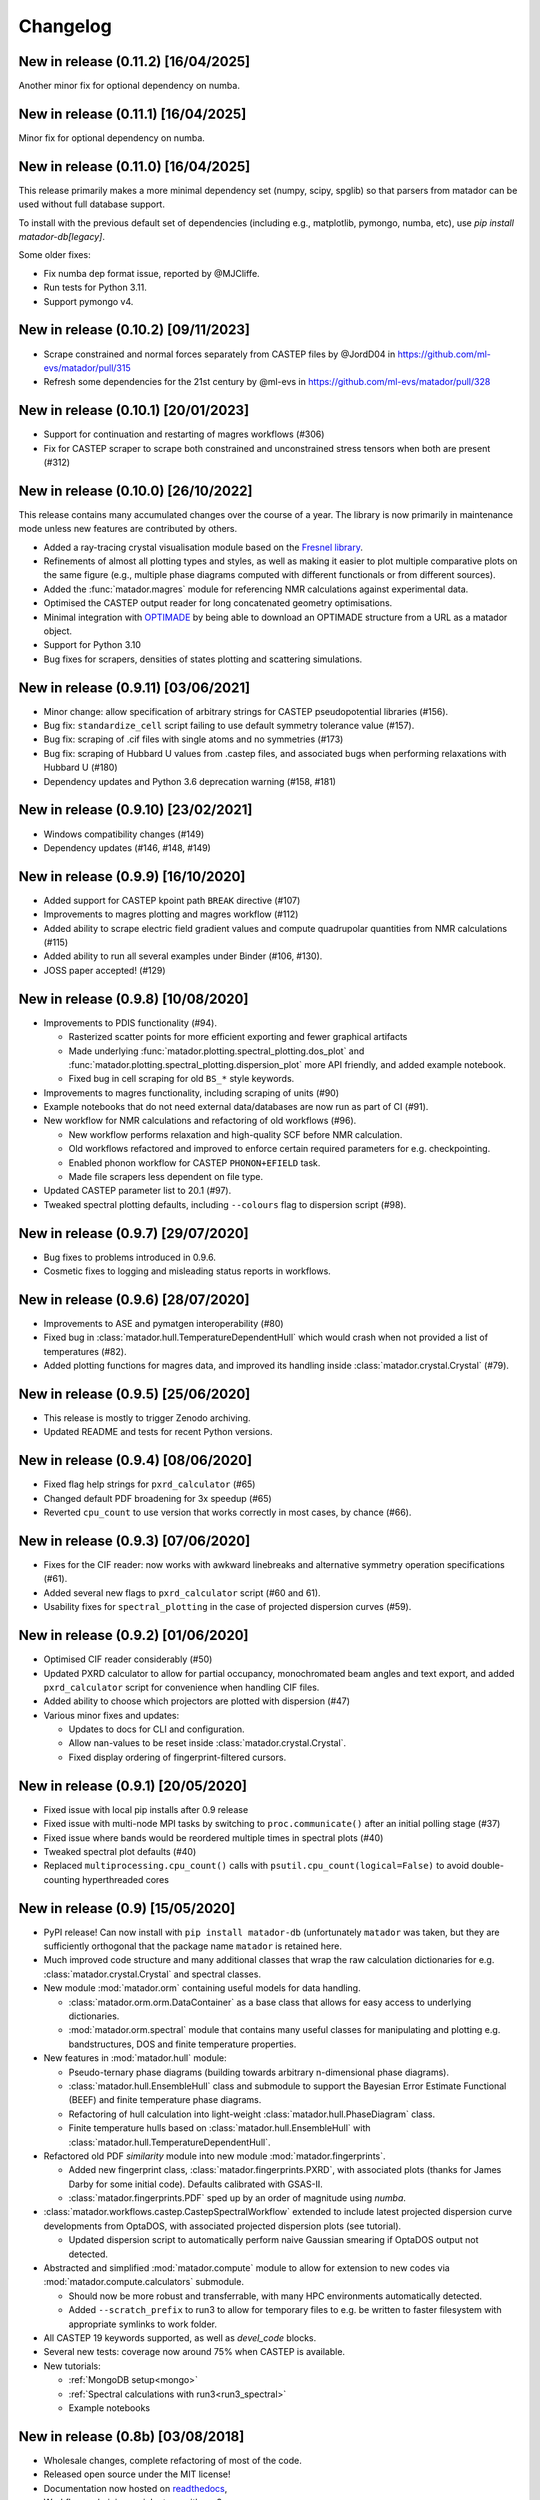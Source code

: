 .. _changelog:

Changelog
=========

New in release (0.11.2) [16/04/2025]
------------------------------------

Another minor fix for optional dependency on numba.

New in release (0.11.1) [16/04/2025]
------------------------------------

Minor fix for optional dependency on numba.

New in release (0.11.0) [16/04/2025]
------------------------------------

This release primarily makes a more minimal dependency set (numpy, scipy, spglib) so that parsers from matador can be used without full database support.

To install with the previous default set of dependencies (including e.g., matplotlib, pymongo, numba, etc), use `pip install matador-db[legacy]`. 

Some older fixes:

- Fix numba dep format issue, reported by @MJCliffe.
- Run tests for Python 3.11.
- Support pymongo v4.


New in release (0.10.2) [09/11/2023]
------------------------------------

- Scrape constrained and normal forces separately from CASTEP files by @JordD04 in https://github.com/ml-evs/matador/pull/315
- Refresh some dependencies for the 21st century by @ml-evs in https://github.com/ml-evs/matador/pull/328


New in release (0.10.1) [20/01/2023]
------------------------------------

- Support for continuation and restarting of magres workflows (#306)
- Fix for CASTEP scraper to scrape both constrained and unconstrained stress tensors when both are present (#312)


New in release (0.10.0) [26/10/2022]
------------------------------------

This release contains many accumulated changes over the course of a year.
The library is now primarily in maintenance mode unless new features are
contributed by others.

- Added a ray-tracing crystal visualisation module based on the `Fresnel library <https://github.com/glotzerlab/fresnel>`_.
- Refinements of almost all plotting types and styles, as well as making it
  easier to plot multiple comparative plots on the same figure (e.g., multiple
  phase diagrams computed with different functionals or from different sources).
- Added the :func:`matador.magres` module for referencing NMR calculations
  against experimental data.
- Optimised the CASTEP output reader for long concatenated geometry optimisations.
- Minimal integration with `OPTIMADE <https://optimade.org>`_ by being able to
  download an OPTIMADE structure from a URL as a matador object.
- Support for Python 3.10
- Bug fixes for scrapers, densities of states plotting and scattering simulations.


New in release (0.9.11) [03/06/2021]
------------------------------------

- Minor change: allow specification of arbitrary strings for CASTEP pseudopotential libraries (#156).
- Bug fix: ``standardize_cell`` script failing to use default symmetry tolerance value (#157).
- Bug fix: scraping of .cif files with single atoms and no symmetries (#173)
- Bug fix: scraping of Hubbard U values from .castep files, and associated bugs when performing relaxations with Hubbard U (#180)
- Dependency updates and Python 3.6 deprecation warning (#158, #181)

New in release (0.9.10) [23/02/2021]
------------------------------------

- Windows compatibility changes (#149)
- Dependency updates (#146, #148, #149)

New in release (0.9.9) [16/10/2020]
-----------------------------------

- Added support for CASTEP kpoint path ``BREAK`` directive (#107)
- Improvements to magres plotting and magres workflow (#112)
- Added ability to scrape electric field gradient values and compute quadrupolar quantities from NMR calculations (#115)
- Added ability to run all several examples under Binder (#106, #130).
- JOSS paper accepted! (#129)


New in release (0.9.8) [10/08/2020]
-----------------------------------
- Improvements to PDIS functionality (#94).

  - Rasterized scatter points for more efficient exporting and fewer graphical artifacts
  - Made underlying :func:`matador.plotting.spectral_plotting.dos_plot` and :func:`matador.plotting.spectral_plotting.dispersion_plot` more API friendly, and added example notebook.
  - Fixed bug in cell scraping for old ``BS_*`` style keywords.

- Improvements to magres functionality, including scraping of units (#90)
- Example notebooks that do not need external data/databases are now run as part of CI (#91).
- New workflow for NMR calculations and refactoring of old workflows (#96).

  - New workflow performs relaxation and high-quality SCF before NMR calculation.
  - Old workflows refactored and improved to enforce certain required parameters for e.g. checkpointing.
  - Enabled phonon workflow for CASTEP ``PHONON+EFIELD`` task.
  - Made file scrapers less dependent on file type.

- Updated CASTEP parameter list to 20.1 (#97).
- Tweaked spectral plotting defaults, including ``--colours`` flag to dispersion script (#98).


New in release (0.9.7) [29/07/2020]
-----------------------------------
- Bug fixes to problems introduced in 0.9.6.
- Cosmetic fixes to logging and misleading status reports in workflows.


New in release (0.9.6) [28/07/2020]
-----------------------------------
- Improvements to ASE and pymatgen interoperability (#80)
- Fixed bug in :class:`matador.hull.TemperatureDependentHull` which would crash when not provided a list of temperatures (#82).
- Added plotting functions for magres data, and improved its handling inside :class:`matador.crystal.Crystal` (#79).

New in release (0.9.5) [25/06/2020]
-----------------------------------
- This release is mostly to trigger Zenodo archiving.
- Updated README and tests for recent Python versions.


New in release (0.9.4) [08/06/2020]
-----------------------------------
- Fixed flag help strings for ``pxrd_calculator`` (#65)
- Changed default PDF broadening for 3x speedup (#65)
- Reverted ``cpu_count`` to use version that works correctly in most cases, by chance (#66).


New in release (0.9.3) [07/06/2020]
-----------------------------------

- Fixes for the CIF reader: now works with awkward linebreaks and alternative symmetry operation specifications (#61).
- Added several new flags to ``pxrd_calculator`` script (#60 and 61).
- Usability fixes for ``spectral_plotting`` in the case of projected dispersion curves (#59).


New in release (0.9.2) [01/06/2020]
-----------------------------------

- Optimised CIF reader considerably (#50)
- Updated PXRD calculator to allow for partial occupancy, monochromated beam angles and text export, and added ``pxrd_calculator`` script for convenience when handling CIF files.
- Added ability to choose which projectors are plotted with dispersion (#47)
- Various minor fixes and updates:

  - Updates to docs for CLI and configuration.
  - Allow nan-values to be reset inside :class:`matador.crystal.Crystal`.
  - Fixed display ordering of fingerprint-filtered cursors.


New in release (0.9.1) [20/05/2020]
-----------------------------------

- Fixed issue with local pip installs after 0.9 release
- Fixed issue with multi-node MPI tasks by switching to ``proc.communicate()`` after an initial polling stage (#37)
- Fixed issue where bands would be reordered multiple times in spectral plots (#40)
- Tweaked spectral plot defaults (#40)
- Replaced ``multiprocessing.cpu_count()`` calls with ``psutil.cpu_count(logical=False)`` to avoid double-counting hyperthreaded cores


New in release (0.9) [15/05/2020]
---------------------------------

- PyPI release! Can now install with ``pip install matador-db`` (unfortunately ``matador`` was taken, but they are sufficiently orthogonal that the package name ``matador`` is retained here.
- Much improved code structure and many additional classes that wrap the raw calculation dictionaries for e.g. :class:`matador.crystal.Crystal` and spectral classes.
- New module :mod:`matador.orm` containing useful models for data handling.

  - :class:`matador.orm.orm.DataContainer` as a base class that allows for easy
    access to underlying dictionaries.
  - :mod:`matador.orm.spectral` module that contains many useful classes for
    manipulating and plotting e.g. bandstructures, DOS and finite temperature
    properties.

- New features in :mod:`matador.hull` module:

  - Pseudo-ternary phase diagrams (building towards arbitrary n-dimensional phase diagrams).
  - :class:`matador.hull.EnsembleHull` class and submodule to support the Bayesian Error Estimate Functional (BEEF) and finite temperature phase diagrams.
  - Refactoring of hull calculation into light-weight :class:`matador.hull.PhaseDiagram` class.
  - Finite temperature hulls based on :class:`matador.hull.EnsembleHull` with
    :class:`matador.hull.TemperatureDependentHull`.

- Refactored old PDF `similarity` module into new module :mod:`matador.fingerprints`.

  - Added new fingerprint class, :class:`matador.fingerprints.PXRD`, with associated plots (thanks for James Darby for some initial code). Defaults calibrated with GSAS-II.
  - :class:`matador.fingerprints.PDF` sped up by an order of magnitude using `numba`.

- :class:`matador.workflows.castep.CastepSpectralWorkflow` extended to include latest projected dispersion curve developments from OptaDOS, with associated projected dispersion plots (see tutorial).

  - Updated dispersion script to automatically perform naive Gaussian smearing if OptaDOS output not detected.

- Abstracted and simplified :mod:`matador.compute` module to allow for extension to new codes via :mod:`matador.compute.calculators` submodule.

  - Should now be more robust and transferrable, with many HPC environments automatically detected.
  - Added ``--scratch_prefix`` to run3 to allow for temporary files to e.g. be written to faster filesystem with appropriate symlinks to work folder.

- All CASTEP 19 keywords supported, as well as `devel_code` blocks.
- Several new tests: coverage now around 75% when CASTEP is available.
- New tutorials:

  - :ref:`MongoDB setup<mongo>`
  - :ref:`Spectral calculations with run3<run3_spectral>`
  - Example notebooks


New in release (0.8b) [03/08/2018]
----------------------------------

- Wholesale changes, complete refactoring of most of the code.
- Released open source under the MIT license!
- Documentation now hosted on `readthedocs <matador-db.readthedocs.org>`_,
- Workflows: chaining up job steps with run3:

  - spectral and phonons (combined DOS, dispersion calculations) with automated kpoint paths.
  - bulk modulus calculations and EOS fitting.

- New tutorials:

  - :ref:`Geometry optimisations with run3<run3_geom>`

- Temperature-dependent convex hulls (thanks to Angela Harper).
- New per-used configuration that allows changing of plotting styles, colourschemes, database names etc.
- Improvements to compute module:

  - automatically handle walltime constraints for Slurm and PBS.
  - estimate memory usage with CASTEP and skip if exceeds machine capacity,

- All CASTEP 18 keywords supported.
- Better support for electronic structure data, OptaDOS, NMR calculations, CIF files, partial occupancy.


New in version (0.7b) [13/04/2017]
----------------------------------

-  Ternary voltage curves.
-  Similarity/uniqueness filtering with element-projected PDFs.
-  Updated compute engine for remote calculations (see ``compute.py`` and new script ``oddjob``).
-  Improved test suite and full pip compatiblity.
-  Many bugfixes and usability changes.

New in version (0.6b) [01/06/2017]
----------------------------------

-  Intercalation voltage curves, e.g. ``matador voltage -c Li:SnS2``.
-  Ternary phase diagrams with heatmaps for structure prediction sampling, gravimetric capacity and formation enthalpy ``matador hull -c ABC --sampmap --efmap --capmap``.
-  Substructural similarity interface with Can Kocer's code, as proposed by `Yang et al., PRB (2014) <http://journals.aps.org/prb/abstract/10.1103/PhysRevB.90.054102>`_.
